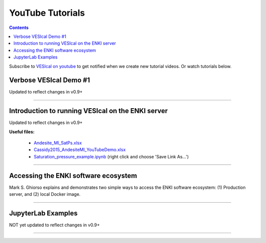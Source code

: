 #################
YouTube Tutorials
#################
.. contents::

Subscribe to `VESIcal on youtube <https://www.youtube.com/channel/UCpvCCs5KMXzOxXWm0seF8Qw>`_ to get notified when we create new tutorial videos. Or watch tutorials below.

Verbose VESIcal Demo #1
^^^^^^^^^^^^^^^^^^^^^^^
Updated to reflect changes in v0.9+

.. raw:: html

   <iframe width="560" height="315" src="https://www.youtube.com/embed/F9czuzPc5Kg" frameborder="0" allow="accelerometer; autoplay; clipboard-write; encrypted-media; gyroscope; picture-in-picture" allowfullscreen></iframe>

---------

Introduction to running VESIcal on the ENKI server
^^^^^^^^^^^^^^^^^^^^^^^^^^^^^^^^^^^^^^^^^^^^^^^^^^
Updated to reflect changes in v0.9+

**Useful files:**

	* `Andesite_MI_SatPs.xlsx <https://github.com/kaylai/VESIcal/raw/27a5b5cd5bb2044268183d3e4371c87afa257d7a/You%20Tube%20Examples/Andesite_MI_SatPs.xlsx>`_
	* `Cassidy2015_AndesiteMI_YouTubeDemo.xlsx <https://github.com/kaylai/VESIcal/raw/master/You%20Tube%20Examples/Cassidy2015_AndesiteMI_YouTubeDemo.xlsx>`_
	* `Saturation_pressure_example.ipynb <https://github.com/kaylai/VESIcal/raw/master/You%20Tube%20Examples/Saturation_pressure_example.ipynb>`_ (right click and choose 'Save Link As...')

.. raw:: html

	<iframe width="560" height="315" src="https://www.youtube.com/embed/BuwUhu9YdG4" title="YouTube video player" frameborder="0" allow="accelerometer; autoplay; clipboard-write; encrypted-media; gyroscope; picture-in-picture" allowfullscreen></iframe>

---------

Accessing the ENKI software ecosystem
^^^^^^^^^^^^^^^^^^^^^^^^^^^^^^^^^^^^^
Mark S. Ghiorso explains and demonstrates two simple ways to access the ENKI software ecosystem: (1) Production server, and (2) local Docker image.

.. raw:: html

	<iframe width="560" height="315" src="https://www.youtube.com/embed/jUshguhFpjk" title="YouTube video player" frameborder="0" allow="accelerometer; autoplay; clipboard-write; encrypted-media; gyroscope; picture-in-picture" allowfullscreen></iframe>

---------

JupyterLab Examples
^^^^^^^^^^^^^^^^^^^
NOT yet updated to reflect changes in v0.9+

.. raw:: html

	<iframe width="560" height="315" src="https://www.youtube.com/embed/f2n1CGMwDyg" frameborder="0" allow="accelerometer; autoplay; clipboard-write; encrypted-media; gyroscope; picture-in-picture" allowfullscreen></iframe>

---------